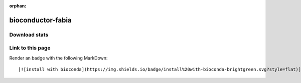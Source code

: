 :orphan:  .. only available via index, not via toctree

.. title:: Package Recipe 'bioconductor-fabia'
.. highlight: bash

bioconductor-fabia
==================

.. conda:recipe:: bioconductor-fabia
   :replaces_section_title:
   :noindex:

   FABIA\: Factor Analysis for Bicluster Acquisition

   :homepage: https://bioconductor.org/packages/3.16/bioc/html/fabia.html
   :license: LGPL (>= 2.1)
   :recipe: /`bioconductor-fabia <https://github.com/bioconda/bioconda-recipes/tree/master/recipes/bioconductor-fabia>`_/`meta.yaml <https://github.com/bioconda/bioconda-recipes/tree/master/recipes/bioconductor-fabia/meta.yaml>`_
   :links: biotools: :biotools:`fabia`

   Biclustering by \"Factor Analysis for Bicluster Acquisition\" \(FABIA\). FABIA is a model\-based technique for biclustering\, that is clustering rows and columns simultaneously. Biclusters are found by factor analysis where both the factors and the loading matrix are sparse. FABIA is a multiplicative model that extracts linear dependencies between samples and feature patterns. It captures realistic non\-Gaussian data distributions with heavy tails as observed in gene expression measurements. FABIA utilizes well understood model selection techniques like the EM algorithm and variational approaches and is embedded into a Bayesian framework. FABIA ranks biclusters according to their information content and separates spurious biclusters from true biclusters. The code is written in C.


.. conda:package:: bioconductor-fabia

   |downloads_bioconductor-fabia| |docker_bioconductor-fabia|

   :versions:
      
      
      .. raw:: html

         <details><summary><span class="truncated-version-list"><code>2.44.0-0</code>,  <code>2.40.0-2</code>,  <code>2.40.0-1</code>,  <code>2.40.0-0</code>,  <code>2.38.0-0</code>,  <code>2.36.0-1</code>,  <code>2.36.0-0</code>,  <code>2.34.0-0</code>,  <code>2.32.0-0</code>,  </span></summary>
      

      ``2.44.0-0``,  ``2.40.0-2``,  ``2.40.0-1``,  ``2.40.0-0``,  ``2.38.0-0``,  ``2.36.0-1``,  ``2.36.0-0``,  ``2.34.0-0``,  ``2.32.0-0``,  ``2.30.0-1``,  ``2.28.0-0``,  ``2.26.0-0``,  ``2.24.0-0``

      
      .. raw:: html

         </details>
      

   
   :depends bioconductor-biobase: ``>=2.58.0,<2.59.0``
   :depends libblas: ``>=3.9.0,<4.0a0``
   :depends libgcc-ng: ``>=12``
   :depends liblapack: ``>=3.9.0,<4.0a0``
   :depends r-base: ``>=4.2,<4.3.0a0``
   :requirements:

   .. rubric:: Installation

   With an activated Bioconda channel (see :ref:`set-up-channels`), install with::

      conda install bioconductor-fabia

   and update with::

      conda update bioconductor-fabia

   or use the docker container::

      docker pull quay.io/biocontainers/bioconductor-fabia:<tag>

   (see `bioconductor-fabia/tags`_ for valid values for ``<tag>``)


.. |downloads_bioconductor-fabia| image:: https://img.shields.io/conda/dn/bioconda/bioconductor-fabia.svg?style=flat
   :target: https://anaconda.org/bioconda/bioconductor-fabia
   :alt:   (downloads)
.. |docker_bioconductor-fabia| image:: https://quay.io/repository/biocontainers/bioconductor-fabia/status
   :target: https://quay.io/repository/biocontainers/bioconductor-fabia
.. _`bioconductor-fabia/tags`: https://quay.io/repository/biocontainers/bioconductor-fabia?tab=tags


.. raw:: html

    <script>
        var package = "bioconductor-fabia";
        var versions = ["2.44.0","2.40.0","2.40.0","2.40.0","2.38.0"];
    </script>






Download stats
-----------------

.. raw:: html
    :file: ../../templates/package_dashboard.html

Link to this page
-----------------

Render an |install-with-bioconda| badge with the following MarkDown::

   [![install with bioconda](https://img.shields.io/badge/install%20with-bioconda-brightgreen.svg?style=flat)](http://bioconda.github.io/recipes/bioconductor-fabia/README.html)

.. |install-with-bioconda| image:: https://img.shields.io/badge/install%20with-bioconda-brightgreen.svg?style=flat
   :target: http://bioconda.github.io/recipes/bioconductor-fabia/README.html